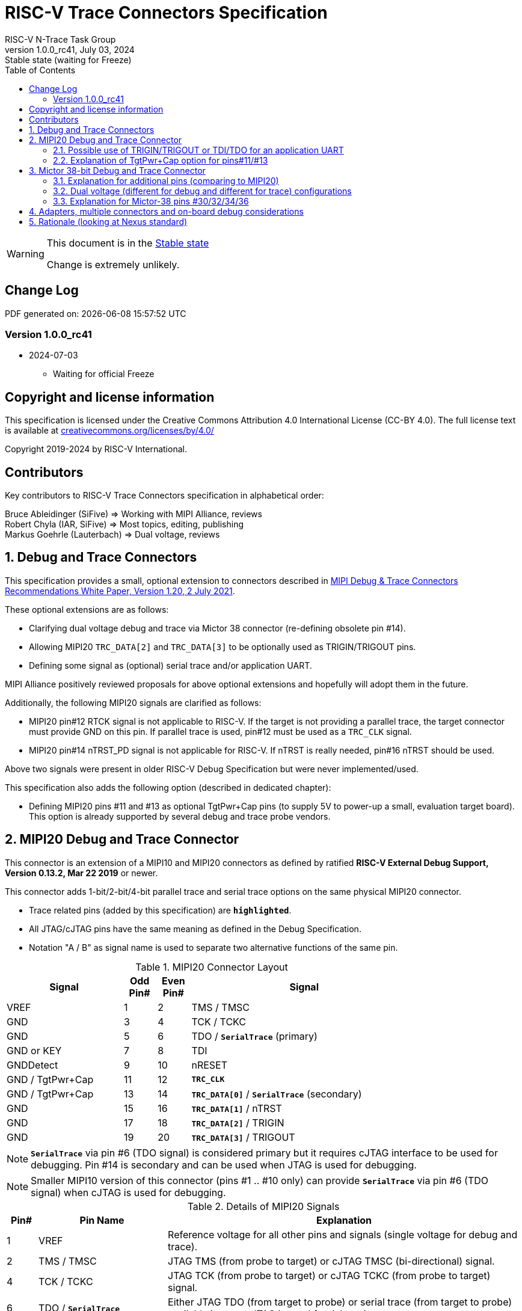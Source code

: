 [[header]]
:description: RISC-V Trace Connectors
:company: RISC-V.org
:revdate:  July 03, 2024
:revnumber: 1.0.0_rc41
:revremark: Stable state (waiting for Freeze)
:url-riscv: http://riscv.org
:doctype: book
:preface-title: Preamble
:colophon:
:appendix-caption: Appendix
:title-logo-image: image:docs-resources/images/risc-v_logo.svg[pdfwidth=3.25in,align=center]
:pdf-theme: ./riscv-pdf.yml
:pdf-fontsdir: ./docs-resources/fonts/
// Settings:
:experimental:
:reproducible:
:WaveDromEditorApp: wavedrom-cli
:imagesoutdir: images
:icons: font
:lang: en
:listing-caption: Listing
:sectnums:
:sectnumlevels: 5
:toc: left
:toclevels: 5
:source-highlighter: pygments
ifdef::backend-pdf[]
:source-highlighter: coderay
endif::[]
:data-uri:
:hide-uri-scheme:
:stem: latexmath
:footnote:
:xrefstyle: short
:bibtex-file: example.bib
:bibtex-order: alphabetical
:bibtex-style: apa

= RISC-V Trace Connectors Specification
RISC-V N-Trace Task Group

// Preamble
[WARNING]
.This document is in the link:http://riscv.org/spec-state[Stable state]
====
Change is extremely unlikely.
====

[preface]
== Change Log

PDF generated on: {localdatetime}

=== Version 1.0.0_rc41
* 2024-07-03
** Waiting for official Freeze

[Preface]
== Copyright and license information

This specification is licensed under the Creative Commons Attribution 4.0 International License
(CC-BY 4.0). The full license text is available at https://creativecommons.org/licenses/by/4.0/

Copyright 2019-2024 by RISC-V International.

[Preface]
== Contributors
Key contributors to RISC-V Trace Connectors specification in alphabetical order: +

Bruce Ableidinger (SiFive) => Working with MIPI Alliance, reviews +
Robert Chyla (IAR, SiFive) => Most topics, editing, publishing +
Markus Goehrle (Lauterbach) => Dual voltage, reviews

== Debug and Trace Connectors

This specification provides a small, optional extension to connectors described in https://resources.mipi.org/download-mipi-whitepaper-debug-trace-connector[MIPI Debug & Trace Connectors Recommendations White Paper, Version 1.20, 2 July 2021]. 

These optional extensions are as follows:

* Clarifying dual voltage debug and trace via Mictor 38 connector (re-defining obsolete pin #14).

* Allowing MIPI20 `TRC_DATA[2]` and `TRC_DATA[3]` to be optionally used as TRIGIN/TRIGOUT pins.

* Defining some signal as (optional) serial trace and/or application UART.

MIPI Alliance positively reviewed proposals for above optional extensions and hopefully will adopt them in the future.

Additionally, the following MIPI20 signals are clarified as follows:

* MIPI20 pin#12 RTCK signal is not applicable to RISC-V. If the target is not providing a parallel trace, the target connector must provide GND on this pin. If parallel trace is used, pin#12 must be used as a `TRC_CLK` signal.
* MIPI20 pin#14 nTRST_PD signal is not applicable for RISC-V. If nTRST is really needed, pin#16 nTRST should be used.

Above two signals were present in older RISC-V Debug Specification but were never implemented/used.

This specification also adds the following option (described in dedicated chapter):

* Defining MIPI20 pins #11 and #13 as optional TgtPwr+Cap pins (to supply 5V to power-up a small, evaluation target board). This option is already supported by several debug and trace probe vendors.

== MIPI20 Debug and Trace Connector

This connector is an extension of a MIPI10 and MIPI20 connectors as defined by ratified 
*RISC-V External Debug Support, Version 0.13.2, Mar 22 2019* or newer.

This connector adds 1-bit/2-bit/4-bit parallel trace and serial trace options on the same physical MIPI20 connector. 

* Trace related pins (added by this specification) are `*highlighted*`.
* All JTAG/cJTAG pins have the same meaning as defined in the Debug Specification.
* Notation  "A / B" as signal name is used to separate two alternative functions of the same pin.

[#MIPI20 Connector Layout]
.MIPI20 Connector Layout
[cols = "~,8%,8%,~", options = header, align=center, width=80%]
|=========================================================
|Signal         |Odd Pin#|Even Pin#|Signal
|VREF           |1	|2	|TMS / TMSC
|GND	        |3	|4	|TCK / TCKC
|GND	        |5	|6	|TDO / `*SerialTrace*` (primary)
|GND or KEY	    |7	|8	|TDI
|GNDDetect	    |9	|10	|nRESET
|GND / TgtPwr+Cap |11	|12	|`*TRC_CLK*`
|GND / TgtPwr+Cap |13	|14	|`*TRC_DATA[0]*` / `*SerialTrace*` (secondary)
|GND	        |15	|16	|`*TRC_DATA[1]*` / nTRST
|GND	        |17	|18	|`*TRC_DATA[2]*` / TRIGIN
|GND	        |19	|20	|`*TRC_DATA[3]*` / TRIGOUT
|=========================================================

NOTE: `*SerialTrace*` via pin #6 (TDO signal) is considered primary but it requires cJTAG interface to be used for debugging. Pin #14 is secondary and can be used when JTAG is used for debugging.

NOTE: Smaller MIPI10 version of this connector (pins #1 .. #10 only) can provide `*SerialTrace*` via pin #6 (TDO signal) when cJTAG is used for debugging.

[#Details of MIPI20 Signals]
.Details of MIPI20 Signals
[cols = "6%,25%,~", options = header]
|=================================================================================
|Pin# | Pin Name	        |Explanation
| 1 | VREF	                |Reference voltage for all other pins and signals (single voltage for debug and trace).
| 2 | TMS / TMSC	        |JTAG TMS (from probe to target) or cJTAG TMSC (bi-directional) signal.
| 4 | TCK / TCKC	        |JTAG TCK (from probe to target) or cJTAG TCKC (from probe to target) signal.
| 6 | TDO / `*SerialTrace*`	|Either JTAG TDO (from target to probe) or serial trace (from target to probe) available in case cJTAG is used for debugging.
| 7 | GND or KEY	        |May be removed pin (to prevent wrong insertion for non-shrouded connectors and cable with plug in pin#7). In case the pin is not removed, it must be GND on the target side.
| 8 | TDI	                |JTAG TDI (from probe to target) signal
| 9 | GNDDetect	            |Must be GND on the probe. On-board debug circuitry can use this pin to disable itself when the external debug probe is connected. If not used for that purpose it must be GND on the target side.
| 10 | nRESET	            |Active-low, open-drain SoC reset signal driven and monitored by the debug probe. Some debug probes may monitor this signal to handle and report resets from the target.
| 11 | GND / TgtPwr+Cap	    |In standard, most common configuration, these must be connected to GND. See below for explanation of optional TgtPwr+Cap function.
| 12 | `*TRC_CLK*`	        |Parallel trace clock (from target to probe).
| 13 | GND / TgtPwr+Cap	    |In standard, most common configuration, these must be connected to GND. See below for explanation of optional TgtPwr+Cap function.
| 14 | `*TRC_DATA[0]*` / `*SerialTrace*`	|Either parallel trace signal (from target to probe) or serial trace (from target to probe).
| 16 | `*TRC_DATA[1]*` / nTRST	|Either parallel trace signal (from target to probe) or in case nTRST signal is needed this pin can be used as nTRST. NOTE: Still 1-bit parallel or serial trace is possible.
| 18 | `*TRC_DATA[2]*` / TRIGIN	|Either parallel trace signal (from target to probe) or input debug trigger (from probe to target) or application UART (from probe to target).
| 20 | `*TRC_DATA[3]*` / TRIGOUT	|Either parallel trace signal (from target to probe) or output debug trigger (from target to probe) or application UART (from target to probe).
|=================================================================================

=== Possible use of TRIGIN/TRIGOUT or TDI/TDO for an application UART

Some debug probes may allow definition of pin functions and provide a virtual UART port/terminal for the target. UART is often needed for testing and production and having both debug and UART on a single connector is desired. Supporting UART over TRIGIN/TRIGOUT pins will limit parallel trace to 1-bit or 2-bit options. Supporting UART over TDI/TDO pins will require 2-pin cJTAG to be used as a debug interface.

=== Explanation of TgtPwr+Cap option for pins#11/#13

NOTE: This chapter explains optional use of MIPI20 pins #11/#13 to power-up small evaluations boards. This optional functionality is already provided by several debug and trace probe vendors. If you are not interested in such a functionality, you may skip reading this chapter and simply connect these pins to GND on the target PCB.

Meaning of optional TgtPwr+Cap function of pins #11/#13 is often misunderstood, so it deserves a more elaborated explanation.

When the target cannot be powered from MIPI20 both these pins must be GND (as most of the pins on the odd side of MIPI20 connector).

Another function of these pins (TgtPwr+Cap) is to provide target power supply voltage into the evaluation target. This way to power-up evaluation target is equivalent to power from the USB connector VBUS, so the expected voltage is around 5V. Target should not assume this voltage is regulated - the same way as voltage provided by USB cable is. Max current taken from these pins should not be larger than 100mA. 

NOTE: Some debug probes may provide regulated voltage and dynamically measure total power consumption by the target via TgtPwr pins.

Target boards should use jumper/switch to select board power-source (either from MIPI20 or USB connector). It is recommended to use a jumper/switch layout preventing both sources to be enabled at the same time.

IMPORTANT: It is specifically *FORBIDDEN* to short together 5V power from USB (VBUS) and MIPI20 (pins#11/13) on target PCB. It will allow handling a case when a trace/debug probe or adapter has both pin#11/#13 connected to GND.

It is possible to use two diodes (instead of jumpers) to auto-select the 5V power source and prevent back-feeding voltage from one source to the other, but it is not recommended as diodes will provide additional voltage drop.

Term *TgtPwr+Cap* means that if these pins are used to provide power to the target, it must have a capacitor (as close to the pin as possible) to improve the quality of adjacent TRC_CLK and TRC_DATA pins. Another term for using a capacitor on the supply pin is an "AC ground" or "high frequency ground". We recommend 10pf capacitors placed extremely close to pins#11/#13. 

WARNING: Leaving these pins not connected (NC) as can be seen on some schematics, is not a very good option when trace is used. There is simply not enough GND around TRC_CLK and TRC_DATA[0] signals. Some leave it as NC as they perhaps worry that debug probes may provide voltage there and it will create problems. Debug probes which support TgtPwr function provide GND detection and/or current protection and will disable TgtPwr voltage once detecting that target has these pins shorted to GND.

No matter what pins #11 and #13 must be *always* connected - it is NOT possible that one of them will function as GND and second as TgtPwr.

If you are in doubt, your board may have a jumper to either isolate these pins (NC) or connect them to GND or use them as target power. A jumper with 3 pins *A-B-C* should work.

Middle pin *B* should go to MIPI20 pins#11/#13, the left pin *A* should be GND and the right pin *C* should be the 5V rail on the target (via another 3-way jumper allowing to select 5V from MIPI20 or USB VBUS). This allows to select one of three configuration options:

* Jumper between *A-B* => MIPI20 pins #11/#13 are connected to GND.

* Jumper between *B-C* => MIPI20 pins #11/#13 will be able to supply 5V power to the target.

* No jumper => MIPI20 pins #11/#13 are left NC (*this is not a recommended option*).

NOTE: It is not possible to have both GND and 5V connections enabled at the same time as two jumpers cannot physically fit into 3 pins.

== Mictor 38-bit Debug and Trace Connector

Mictor-38 connector as defined by MIPI Alliance has all signals from MIPI20 connector and adds up to 16 bits of parallel trace and defines more trigger pins. Mictor-38 connector is also designed for high-speed trace (it is rated for 400MHz double edge captures).

Mictor-38 connector provides also an option to have different reference voltages for debug and trace.

[#Mictor-38 Connector Layout]
.Mictor-38 Connector Layout
[cols = "~,10%,8%,8%,10%,~", options = header, align=center, width=80%]
|======================================
|Signal|Ref Voltage|Odd Pin#|Even Pin#|Ref Voltage|Signal
|NC          |     | 1 | 2 |     | NC
|NC          |     | 3 | 4 |     | NC
|GND         |     | 5 | 6 |Trace| `*TRC_CLK*`
|TRIGIN      |Debug| 7 | 8 |Debug| TRIGOUT
|nRESET      |Debug| 9 | 10|Trace| `*EXTTRIG*`
|TDO         |Debug|11 | 12|Trace| `*VREF_TRACE*`
|GND         |     |13 | 14|Debug| VREF_DEBUG
|TCK / TCKC  |Debug|15 | 16|Trace| `*TRC_DATA[7]*`
|TMS / TMSC  |Debug|17 | 18|Trace| `*TRC_DATA[6]*`
|TDI         |Debug|19 | 20|Trace| `*TRC_DATA[5]*`
|nTRST       |Debug|21 | 22|Trace| `*TRC_DATA[4]*`
|`*TRC_DATA[15]*`|Trace|23 | 24|Trace| `*TRC_DATA[3]*`
|`*TRC_DATA[14]*`|Trace|25 | 26|Trace| `*TRC_DATA[2]*`
|`*TRC_DATA[13]*`|Trace|27 | 28|Trace| `*TRC_DATA[1]*`
|`*TRC_DATA[12]*`|Trace|29 | 30|Trace| Logic '0' (GND)
|`*TRC_DATA[11]*`|Trace|31 | 32|Trace| Logic '0' (GND)
|`*TRC_DATA[10]*`|Trace|33 | 34|Trace| `*Logic '1'*`
|`*TRC_DATA[9]*` |Trace|35 | 36|Trace| `*EXT*` / `*TRC_CTL*`
|`*TRC_DATA[8]*` |Trace|37 | 38|Trace| `*TRC_DATA[0]*`
|======================================

NOTE: Above table is using names compatible with MIPI specification (however MIPI specification shows rows of pins starting from 38 down to 1).

=== Explanation for additional pins (comparing to MIPI20)

All debug signals share alternate functions as defined for the MIPI20 connector.

[#Micror-38 additional pins]
.Micror-38 additional pins (comparing to MIPI20 defined above)
[cols = "6%,20%,~", options = header]
|=================================================================================
|Pin# | Pin Name	|Explanation (comparing to MIPI20)
| 7   | TRIGIN	    |Same as MIPI20 #18 alternative pin function but not shared with trace.
| 8   | TRIGOUT	    |Same as MIPI20 #20 alternative pin function but not shared with trace.
| 10  | `*EXTTRIG*`	|External trace trigger from target (some trace probes may use it).
| 21  | nTRST       |Same as MIPI20 #16 alternative pin function but not shared with trace.
| 36  | `*EXT*` / `*TRC_CTL*` |Not applicable (should be 0). May be also used to denote valid/idle state, but it may not be supported by all trace probes.
|=================================================================================

=== Dual voltage (different for debug and different for trace) configurations

Sometimes (due to speed reasons) it may be beneficial to drive SoC trace pins with different (usually lower) voltage then the debug signals. Such a configuration may be supported using a single Mictor connector or two connectors (Mictor for trace only and MIPI for debug only). Be aware that two different voltages may not be supported by simpler trace probes.

*Single voltage - single Mictor (Recommended)*

* Mictor #12: VREF_TRACE=VREF_DEBUG (Required)

* Mictor #14: VREF_DEBUG (Recommended, see NOTE *1 below) or NC

*Single voltage - trace via Mictor, debug via extra JTAG connector (NOT Recommended)*

* Mictor #12: VREF_TRACE=VREF_DEBUG (Required)

* Mictor #14: NC (Recommended, see NOTE #1 below) or VREF_DEBUG

* Mictor JTAG pins: Connected or NC (Recommended, see NOTE #2 below)

* JTAG connector VTREF (#1): VREF_DEBUG (Required)

* JTAG connector JTAG pins: Connected (Required)

*Dual voltage - single Mictor (NOT Recommended)*

* Mictor #12: VREF_TRACE (Required)

* Mictor #14: VREF_DEBUG via jumper on PCB (Required, see NOTE #3 below)

*Dual voltage - trace via Mictor, debug via extra connector (Recommended)*

* Mictor #12: VREF_TRACE (Required)

* Mictor #14: NC (Required, see NOTE #3 below)

* Mictor JTAG pins: NC (Required, see NOTE #4 below)

* JTAG connector VTREF (#1): VREF_DEBUG (Required)

* JTAG connector JTAG pins: Connected (Required)

NOTE: *#1* Jumper (on PCB) between Mictor pin#14 and VREF_DEBUG rail on PCB can be used to select NC or VREF_DEBUG. Some trace probes (such as TRACE32 from Lauterbach) require VTREF_DEBUG to be present on pin #14.

NOTE: *#2* If JTAG pins are NC, JTAG quality/speed may be better as there will be no stubs introduced by extra routing on PCB.

NOTE: *#3* Jumper provides extra safety in case a trace probe/adapter which does not support dual voltage is used. Before fitting this jumper, make sure the probe/adapter you are using is NOT shorting Mictor pin#12/#14 internally. If this is the case, two voltage rails may be shorted and the target may be permanently damaged. Some trace probes (such as TRACE32 from Lauterbach) require VTREF_DEBUG to be present on pin #14.

NOTE: *#4* All JTAG pins should be NC for a reason mentioned in NOTE 2. But mainly to make sure that there will be only a single voltage present on this connector.

*EXTRA NOTES (related to debug and trace voltages)*

1. Lower voltage allows faster trace, but it is then more critical to have correct PCB design.

2. Allowed reference voltage ranges (for JTAG and trace) are different for different probes.

3. Lower voltage used for trace may be a good choice with FPGA-based development boards.

* Trace pins may be available on an FPGA bank, which is setup for lower IO voltage.

4. When high-speed trace is important Mictor-38 should be the only debug and trace connector on the PCB.

* In case two connectors are used, trace signals should have routing priority.

* Many probe vendors provide adapters from Mictor to standard JTAG-only connectors, so non-trace probes can be used with target/PCB with Mictor-only connector.

5. Not all trace probes which support the Mictor-38 connector are capable of handling dual voltage tracing.

* At the moment of this writing at least I-jet-Trace-A/R/M (by IAR Systems) and Trace32 (by Lauterbach) probes support such a mode (in both single Mictor and two Mictor + JTAG connectors).

6. It is not recommended to add buffers on PCB to adjust JTAG (usually higher) voltage to trace voltage.

* It not only affects signal quality but also introduces extra delays, which may create problems for simple probes.

* It is very hard to properly handle fast switching of bidirectional signals, so cJTAG and SWD debug protocols may never reliably work.

* It makes PCB more complicated without good reason.

=== Explanation for Mictor-38 pins #30/32/34/36

It may be hard to understand why `*TRC_DATA[0]*` is not together with other `*TRC_DATA[1..15]*` signals and why pins #30/32/34 have specific fixed values (Logic '0' or Logic '1').

This is caused by the desire to provide compatibility with initial versions of Arm trace. These older versions used these 4 pins to denote idle state. Modern trace probes ignore these signals, but just in case they do not, it is better and safer to provide logic level as above. As `*TRC_CTL*` is not used, it should be tied to 0 on PCB but may be optionally used as an extra external trace trigger (from target to probe).

== Adapters, multiple connectors and on-board debug considerations

It is often seen that some evaluation boards provide more than one standard connector. This is not only costly, but also not necessary as most trace and debug probe vendors provide passive adapters or cables to adapt different pinouts as part of standard offering.

In case several connectors must be used, the highest performance connector should be placed as the closest one to trace MCU pins. For example, if you want to have Mictor for high-speed trace and MIPI10 for casual-debug (and/or slow serial trace), Mictor should have all JTAG and trace signals connected. All JTAG signals should go 'through' that Mictor connector and go to the MIPI10 connector. All high-speed trace signals should not go any further than to Mictor connector pins.

In rare cases, when more than one trace connector is desired, it is suggested to place 0R/DNP resistors to reduce fanout on trace lines. Be aware that every PCB trace disruption (via, test-point, resistor) will cause reflections and signal degradation.

It is also very important to provide good GND on all GND pins for high quality high-quality trace. Assure all trace lines on PCB are of similar length and have identical impedance. In case trace pins are shared as functional IO, make sure that it is possible to cut-out devices connected to trace data lines (via 0R resistors or solder bridges - jumpers are not recommended as these provide additional signal degradation).

In case scoping of trace signals is necessary, it is suggested to have a good GND test point (where wire can be soldered) close to where scope can be connected.

MIPI Alliance White Paper (referenced at the beginning) provides extra details as far as routing signal trace on target PCB.

In case when on-board circuitry is used for debugging, that circuitry should monitor the GNDDetect pin (MIPI20/MIPI10 #9). In case GND is detected there, it means that external debug probe is connected to that connector and in such a case on-board debug chip should tri-state all its outputs and disable all pull-up/pull-down on all pins, so external debug probe operation will not be disturbed by on-board debug circuitry.

== Rationale (looking at Nexus standard)
Nexus standard does NOT define any small connectors with focus on trace as Nexus defines message-based debug interface and it requires more pins than JTAG. Namely:

* S26x 1-104068-2,	Low performance trace (1 MDO signal).

* S40x 1-104549-6,	Low performance trace (6 MDO signals - labeled as “not recommended”).

* S50x	104549-7,	Low performance trace (8 MDO signals).

As the smallest Nexus-recommended connector with reasonable trace bandwidth has 50 pins these are not practical as trace connectors. 

So, it was decided that connectors defined by MIPI and Arm will be used for the RISC-V trace.

* There are a lot of hardware trace probes, which are being used for debugging and tracing of Arm cores. Arm defines two standard connectors for trace:

** Based on MIPI 20-pin connector (defined by MIPI) - this is for medium-performance tracing (4-bit, 100+ MHz double edge captures, max trace bandwidth 800Mbps or even higher for some high-performance trace probes).

** Based on Mictor 38-pin connector (defined by MIPI) - this is for high-performance tracing (16-bit, up to 400MHz double edge, max trace bandwidth 12.8Gbps).

* In July 2021 MIPI Alliance (following recommendations by Nexus TG group) released White Paper updating recommendations for debug and trace connectors and allowing 1/2/4-bit trace via MIPI20 connector. 
